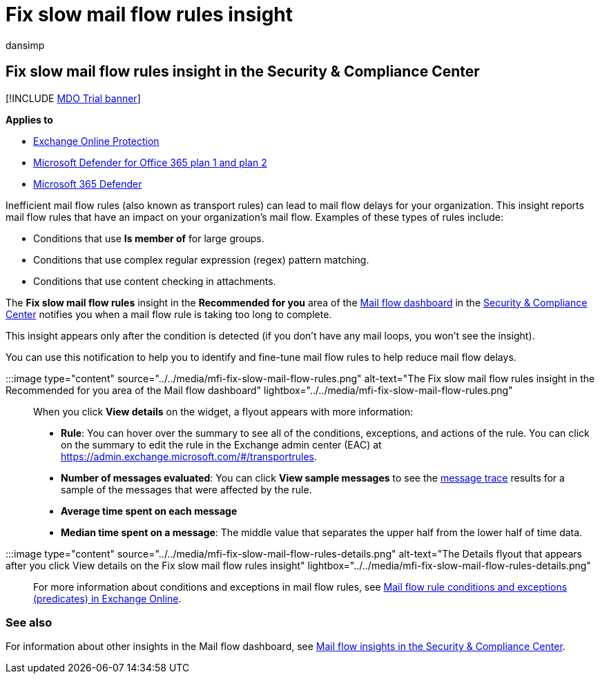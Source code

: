 = Fix slow mail flow rules insight
:audience: ITPro
:author: dansimp
:description: Admins can learn how to use the Fix slow mail flow rules insight in the Security & Compliance Center to identify and fix inefficient or broken mail flow rules (also known as transport rules) in their organization.
:f1.keywords: ["NOCSH"]
:manager: dansimp
:ms.assetid: 37125cdb-715d-42d0-b669-1a8efa140813
:ms.author: dansimp
:ms.collection: M365-security-compliance
:ms.custom: ["seo-marvel-apr2020"]
:ms.date:
:ms.localizationpriority: medium
:ms.service: microsoft-365-security
:ms.subservice: mdo
:ms.topic: conceptual
:search.appverid: met150

== Fix slow mail flow rules insight in the Security & Compliance Center

[!INCLUDE xref:../includes/mdo-trial-banner.adoc[MDO Trial banner]]

*Applies to*

* xref:exchange-online-protection-overview.adoc[Exchange Online Protection]
* xref:defender-for-office-365.adoc[Microsoft Defender for Office 365 plan 1 and plan 2]
* xref:../defender/microsoft-365-defender.adoc[Microsoft 365 Defender]

Inefficient mail flow rules (also known as transport rules) can lead to mail flow delays for your organization.
This insight reports mail flow rules that have an impact on your organization's mail flow.
Examples of these types of rules include:

* Conditions that use *Is member of* for large groups.
* Conditions that use complex regular expression (regex) pattern matching.
* Conditions that use content checking in attachments.

The *Fix slow mail flow rules* insight in the *Recommended for you* area of the xref:mail-flow-insights-v2.adoc[Mail flow dashboard] in the https://protection.office.com[Security & Compliance Center] notifies you when a mail flow rule is taking too long to complete.

This insight appears only after the condition is detected (if you don't have any mail loops, you won't see the insight).

You can use this notification to help you to identify and fine-tune mail flow rules to help reduce mail flow delays.

:::image type="content" source="../../media/mfi-fix-slow-mail-flow-rules.png" alt-text="The Fix slow mail flow rules insight in the Recommended for you area of the Mail flow dashboard" lightbox="../../media/mfi-fix-slow-mail-flow-rules.png":::

When you click *View details* on the widget, a flyout appears with more information:

* *Rule*: You can hover over the summary to see all of the conditions, exceptions, and actions of the rule.
You can click on the summary to edit the rule in the Exchange admin center (EAC) at https://admin.exchange.microsoft.com/#/transportrules.
* *Number of messages evaluated*: You can click *View sample messages* to see the xref:message-trace-scc.adoc[message trace] results for a sample of the messages that were affected by the rule.
* *Average time spent on each message*
* *Median time spent on a message*: The middle value that separates the upper half from the lower half of time data.

:::image type="content" source="../../media/mfi-fix-slow-mail-flow-rules-details.png" alt-text="The Details flyout that appears after you click View details on the Fix slow mail flow rules insight" lightbox="../../media/mfi-fix-slow-mail-flow-rules-details.png":::

For more information about conditions and exceptions in mail flow rules, see link:/Exchange/security-and-compliance/mail-flow-rules/conditions-and-exceptions[Mail flow rule conditions and exceptions (predicates) in Exchange Online].

=== See also

For information about other insights in the Mail flow dashboard, see xref:mail-flow-insights-v2.adoc[Mail flow insights in the Security & Compliance Center].
